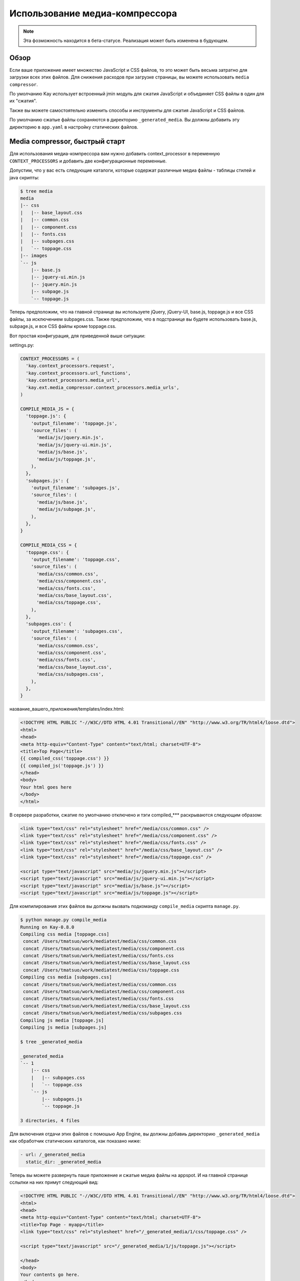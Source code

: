 
===============================
Использование медиа-компрессора
===============================

.. note::

   Эта фозможность находится в бета-статусе. Реализация может быть изменена
   в будующем.

Обзор
=====

Если ваше приложение имеет множество JavaScript и CSS файлов, то это может быть
весьма затратно для загрузки всех этих файлов. Для снижения расходов при
загрузке страницы, вы можете использовать ``media compressor``.

По умолчанию Kay использует встроенный jmin модуль для сжатия JavaScript и
объединяет CSS файлы в один для их "сжатия".

Также вы можете самостоятельно изменить способы и инструменты для сжатия JavaScript
и CSS файлов.

По умолчанию сжатые файлы сохраняются в директорию ``_generated_media``. Вы
должны добавить эту директорию в ``app.yaml`` в настройку статических файлов.


Media compressor, быстрый старт
===============================

Для использования медиа-компрессора вам нужно добавить context_processor в
переменную ``CONTEXT_PROCESSORS`` и добавить две конфигурационные переменные.

Допустим, что у вас есть следующие каталоги, которые содержат различные
медиа файлы - таблицы стилей и java скрипты:

.. code-block:: bash

   $ tree media
   media
   |-- css
   |   |-- base_layout.css
   |   |-- common.css
   |   |-- component.css
   |   |-- fonts.css
   |   |-- subpages.css
   |   `-- toppage.css
   |-- images
   `-- js
       |-- base.js
       |-- jquery-ui.min.js
       |-- jquery.min.js
       |-- subpage.js
       `-- toppage.js

Теперь предположим, что на главной странице вы используете jQuery, jQuery-UI,
base.js, toppage.js и все CSS файлы, за исключением subpages.css. Также
предположим, что в подстранице вы будете использовать base.js, subpage.js, и
все CSS файлы кроме toppage.css.

Вот простая конфигурация, для приведенной выше ситуации:

settings.py:

.. code-block:: python

   CONTEXT_PROCESSORS = (
     'kay.context_processors.request',
     'kay.context_processors.url_functions',
     'kay.context_processors.media_url',
     'kay.ext.media_compressor.context_processors.media_urls',
   )

   COMPILE_MEDIA_JS = {
     'toppage.js': {
       'output_filename': 'toppage.js',
       'source_files': (
	 'media/js/jquery.min.js',
	 'media/js/jquery-ui.min.js',
	 'media/js/base.js',
	 'media/js/toppage.js',
       ),
     },
     'subpages.js': {
       'output_filename': 'subpages.js',
       'source_files': (
	 'media/js/base.js',
	 'media/js/subpage.js',
       ),
     },
   }

   COMPILE_MEDIA_CSS = {
     'toppage.css': {
       'output_filename': 'toppage.css',
       'source_files': (
	 'media/css/common.css',
	 'media/css/component.css',
	 'media/css/fonts.css',
	 'media/css/base_layout.css',
	 'media/css/toppage.css',
       ),
     },
     'subpages.css': {
       'output_filename': 'subpages.css',
       'source_files': (
	 'media/css/common.css',
	 'media/css/component.css',
	 'media/css/fonts.css',
	 'media/css/base_layout.css',
	 'media/css/subpages.css',
       ),
     },
   }

название_вашего_приложения/templates/index.html:

.. code-block:: html

   <!DOCTYPE HTML PUBLIC "-//W3C//DTD HTML 4.01 Transitional//EN" "http://www.w3.org/TR/html4/loose.dtd">
   <html>
   <head>
   <meta http-equiv="Content-Type" content="text/html; charset=UTF-8">
   <title>Top Page</title>
   {{ compiled_css('toppage.css') }}
   {{ compiled_js('toppage.js') }}
   </head>
   <body>
   Your html goes here
   </body>
   </html>

В сервере разработки, сжатие по умолчанию отключено и тэги compiled_***
раскрываются следующим образом:

.. code-block:: html

   <link type="text/css" rel="stylesheet" href="/media/css/common.css" /> 
   <link type="text/css" rel="stylesheet" href="/media/css/component.css" /> 
   <link type="text/css" rel="stylesheet" href="/media/css/fonts.css" /> 
   <link type="text/css" rel="stylesheet" href="/media/css/base_layout.css" /> 
   <link type="text/css" rel="stylesheet" href="/media/css/toppage.css" /> 

   <script type="text/javascript" src="media/js/jquery.min.js"></script> 
   <script type="text/javascript" src="media/js/jquery-ui.min.js"></script> 
   <script type="text/javascript" src="media/js/base.js"></script> 
   <script type="text/javascript" src="media/js/toppage.js"></script> 

Для компилирования этих файлов вы должны вызвать подкоманду ``compile_media``
скрипта ``manage.py``.

.. code-block:: bash

   $ python manage.py compile_media
   Running on Kay-0.8.0
   Compiling css media [toppage.css]
    concat /Users/tmatsuo/work/mediatest/media/css/common.css
    concat /Users/tmatsuo/work/mediatest/media/css/component.css
    concat /Users/tmatsuo/work/mediatest/media/css/fonts.css
    concat /Users/tmatsuo/work/mediatest/media/css/base_layout.css
    concat /Users/tmatsuo/work/mediatest/media/css/toppage.css
   Compiling css media [subpages.css]
    concat /Users/tmatsuo/work/mediatest/media/css/common.css
    concat /Users/tmatsuo/work/mediatest/media/css/component.css
    concat /Users/tmatsuo/work/mediatest/media/css/fonts.css
    concat /Users/tmatsuo/work/mediatest/media/css/base_layout.css
    concat /Users/tmatsuo/work/mediatest/media/css/subpages.css
   Compiling js media [toppage.js]
   Compiling js media [subpages.js]

   $ tree _generated_media

   _generated_media
   `-- 1
       |-- css
       |   |-- subpages.css
       |   `-- toppage.css
       `-- js
	   |-- subpages.js
	   `-- toppage.js

   3 directories, 4 files

Для включения отдачи этих файлов с помошью App Engine, вы должны добавиь
директорию ``_generated_media`` как обработчик статических каталогов, как
показано ниже:

.. code-block:: yaml

   - url: /_generated_media
     static_dir: _generated_media

Теперь вы можете развернуть паше приложение и сжатые медиа файлы на appspot.
И на главной странице сслылки на них примут следующий вид:

.. code-block:: html

   <!DOCTYPE HTML PUBLIC "-//W3C//DTD HTML 4.01 Transitional//EN" "http://www.w3.org/TR/html4/loose.dtd"> 
   <html> 
   <head> 
   <meta http-equiv="Content-Type" content="text/html; charset=UTF-8"> 
   <title>Top Page - myapp</title> 
   <link type="text/css" rel="stylesheet" href="/_generated_media/1/css/toppage.css" /> 

   <script type="text/javascript" src="/_generated_media/1/js/toppage.js"></script> 

   </head> 
   <body> 
   Your contents go here.
   </body> 
   </html>

Дополнительные опции
====================

У этого иструмента, для JavaScript файлов, есть следующие дополнительные опции:

* ``concat``

	Просто объединяет все JavaScript файлы

* ``jsminify``

	Использует встроенный jsmin модуль для сжатия JavaScript файлов

* ``goog_calcdeps``

	Использует calcdeps.py из Google's Closure Library для сжатия/вычисления
	зависимостей

* ``goog_compiler``

	Использует Google's Closure Compiler для оптимизации JavaScript файлов


Доостыпные оции для CSS файлов:

* ``separate``
	Просто копирует все CSS файлы

* ``concat``

	Просто объединяет все CSS файлы

* ``csstidy``

	Использует csstidy для оптимизации CSS файлов. Вы должны иметь уже
	исталированный csstidy.


TODO
====

* Image handling
* More detailed references


